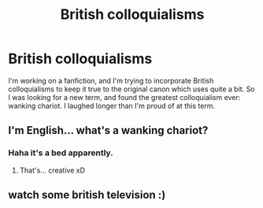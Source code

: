 #+TITLE: British colloquialisms

* British colloquialisms
:PROPERTIES:
:Score: 3
:DateUnix: 1346125681.0
:DateShort: 2012-Aug-28
:END:
I'm working on a fanfiction, and I'm trying to incorporate British colloquialisms to keep it true to the original canon which uses quite a bit. So I was looking for a new term, and found the greatest colloquialism ever: wanking chariot. I laughed longer than I'm proud of at this term.


** I'm English... what's a wanking chariot?
:PROPERTIES:
:Author: legreatescape
:Score: 9
:DateUnix: 1346348901.0
:DateShort: 2012-Aug-30
:END:

*** Haha it's a bed apparently.
:PROPERTIES:
:Score: 7
:DateUnix: 1346349286.0
:DateShort: 2012-Aug-30
:END:

**** That's... creative xD
:PROPERTIES:
:Author: legreatescape
:Score: 2
:DateUnix: 1346350323.0
:DateShort: 2012-Aug-30
:END:


** watch some british television :)
:PROPERTIES:
:Author: LumosNight187
:Score: 1
:DateUnix: 1349059815.0
:DateShort: 2012-Oct-01
:END:

